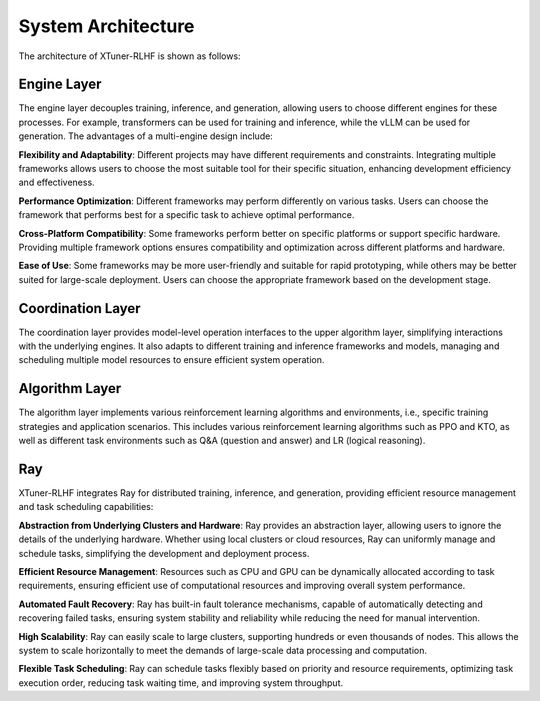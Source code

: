 .. _xtuner_rlhf_arch:

System Architecture
-------------------

The architecture of XTuner-RLHF is shown as follows:

.. image:: images/arch_en.svg
   :alt: XTuner-RLHF Architecture

Engine Layer
~~~~~~~~~~~~

The engine layer decouples training, inference, and generation, allowing users to choose different engines for these processes. For example, transformers can be used for training and inference, while the vLLM can be used for generation. The advantages of a multi-engine design include:

**Flexibility and Adaptability**: Different projects may have different requirements and constraints. Integrating multiple frameworks allows users to choose the most suitable tool for their specific situation, enhancing development efficiency and effectiveness.

**Performance Optimization**: Different frameworks may perform differently on various tasks. Users can choose the framework that performs best for a specific task to achieve optimal performance.

**Cross-Platform Compatibility**: Some frameworks perform better on specific platforms or support specific hardware. Providing multiple framework options ensures compatibility and optimization across different platforms and hardware.

**Ease of Use**: Some frameworks may be more user-friendly and suitable for rapid prototyping, while others may be better suited for large-scale deployment. Users can choose the appropriate framework based on the development stage.

Coordination Layer
~~~~~~~~~~~~~~~~

The coordination layer provides model-level operation interfaces to the upper algorithm layer, simplifying interactions with the underlying engines. It also adapts to different training and inference frameworks and models, managing and scheduling multiple model resources to ensure efficient system operation.

Algorithm Layer
~~~~~~~~~~~~~~~

The algorithm layer implements various reinforcement learning algorithms and environments, i.e., specific training strategies and application scenarios. This includes various reinforcement learning algorithms such as PPO and KTO, as well as different task environments such as Q&A (question and answer) and LR (logical reasoning).

Ray
~~~

XTuner-RLHF integrates Ray for distributed training, inference, and generation, providing efficient resource management and task scheduling capabilities:

**Abstraction from Underlying Clusters and Hardware**: Ray provides an abstraction layer, allowing users to ignore the details of the underlying hardware. Whether using local clusters or cloud resources, Ray can uniformly manage and schedule tasks, simplifying the development and deployment process.

**Efficient Resource Management**: Resources such as CPU and GPU can be dynamically allocated according to task requirements, ensuring efficient use of computational resources and improving overall system performance.

**Automated Fault Recovery**: Ray has built-in fault tolerance mechanisms, capable of automatically detecting and recovering failed tasks, ensuring system stability and reliability while reducing the need for manual intervention.

**High Scalability**: Ray can easily scale to large clusters, supporting hundreds or even thousands of nodes. This allows the system to scale horizontally to meet the demands of large-scale data processing and computation.

**Flexible Task Scheduling**: Ray can schedule tasks flexibly based on priority and resource requirements, optimizing task execution order, reducing task waiting time, and improving system throughput.
